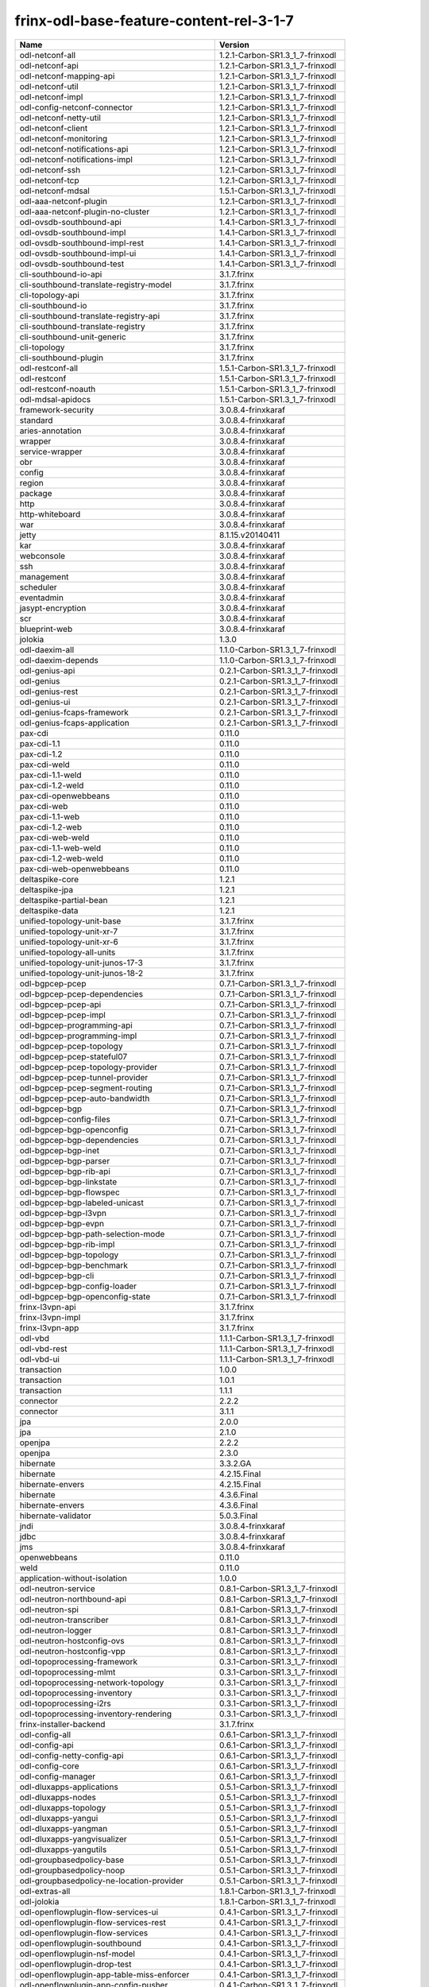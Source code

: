 
frinx-odl-base-feature-content-rel-3-1-7
----------------------------------------

.. list-table::
   :header-rows: 1

   * - Name
     - Version
   * - odl-netconf-all
     - 1.2.1-Carbon-SR1.3_1_7-frinxodl
   * - odl-netconf-api
     - 1.2.1-Carbon-SR1.3_1_7-frinxodl
   * - odl-netconf-mapping-api
     - 1.2.1-Carbon-SR1.3_1_7-frinxodl
   * - odl-netconf-util
     - 1.2.1-Carbon-SR1.3_1_7-frinxodl
   * - odl-netconf-impl
     - 1.2.1-Carbon-SR1.3_1_7-frinxodl
   * - odl-config-netconf-connector
     - 1.2.1-Carbon-SR1.3_1_7-frinxodl
   * - odl-netconf-netty-util
     - 1.2.1-Carbon-SR1.3_1_7-frinxodl
   * - odl-netconf-client
     - 1.2.1-Carbon-SR1.3_1_7-frinxodl
   * - odl-netconf-monitoring
     - 1.2.1-Carbon-SR1.3_1_7-frinxodl
   * - odl-netconf-notifications-api
     - 1.2.1-Carbon-SR1.3_1_7-frinxodl
   * - odl-netconf-notifications-impl
     - 1.2.1-Carbon-SR1.3_1_7-frinxodl
   * - odl-netconf-ssh
     - 1.2.1-Carbon-SR1.3_1_7-frinxodl
   * - odl-netconf-tcp
     - 1.2.1-Carbon-SR1.3_1_7-frinxodl
   * - odl-netconf-mdsal
     - 1.5.1-Carbon-SR1.3_1_7-frinxodl
   * - odl-aaa-netconf-plugin
     - 1.2.1-Carbon-SR1.3_1_7-frinxodl
   * - odl-aaa-netconf-plugin-no-cluster
     - 1.2.1-Carbon-SR1.3_1_7-frinxodl
   * - odl-ovsdb-southbound-api
     - 1.4.1-Carbon-SR1.3_1_7-frinxodl
   * - odl-ovsdb-southbound-impl
     - 1.4.1-Carbon-SR1.3_1_7-frinxodl
   * - odl-ovsdb-southbound-impl-rest
     - 1.4.1-Carbon-SR1.3_1_7-frinxodl
   * - odl-ovsdb-southbound-impl-ui
     - 1.4.1-Carbon-SR1.3_1_7-frinxodl
   * - odl-ovsdb-southbound-test
     - 1.4.1-Carbon-SR1.3_1_7-frinxodl
   * - cli-southbound-io-api
     - 3.1.7.frinx
   * - cli-southbound-translate-registry-model
     - 3.1.7.frinx
   * - cli-topology-api
     - 3.1.7.frinx
   * - cli-southbound-io
     - 3.1.7.frinx
   * - cli-southbound-translate-registry-api
     - 3.1.7.frinx
   * - cli-southbound-translate-registry
     - 3.1.7.frinx
   * - cli-southbound-unit-generic
     - 3.1.7.frinx
   * - cli-topology
     - 3.1.7.frinx
   * - cli-southbound-plugin
     - 3.1.7.frinx
   * - odl-restconf-all
     - 1.5.1-Carbon-SR1.3_1_7-frinxodl
   * - odl-restconf
     - 1.5.1-Carbon-SR1.3_1_7-frinxodl
   * - odl-restconf-noauth
     - 1.5.1-Carbon-SR1.3_1_7-frinxodl
   * - odl-mdsal-apidocs
     - 1.5.1-Carbon-SR1.3_1_7-frinxodl
   * - framework-security
     - 3.0.8.4-frinxkaraf
   * - standard
     - 3.0.8.4-frinxkaraf
   * - aries-annotation
     - 3.0.8.4-frinxkaraf
   * - wrapper
     - 3.0.8.4-frinxkaraf
   * - service-wrapper
     - 3.0.8.4-frinxkaraf
   * - obr
     - 3.0.8.4-frinxkaraf
   * - config
     - 3.0.8.4-frinxkaraf
   * - region
     - 3.0.8.4-frinxkaraf
   * - package
     - 3.0.8.4-frinxkaraf
   * - http
     - 3.0.8.4-frinxkaraf
   * - http-whiteboard
     - 3.0.8.4-frinxkaraf
   * - war
     - 3.0.8.4-frinxkaraf
   * - jetty
     - 8.1.15.v20140411
   * - kar
     - 3.0.8.4-frinxkaraf
   * - webconsole
     - 3.0.8.4-frinxkaraf
   * - ssh
     - 3.0.8.4-frinxkaraf
   * - management
     - 3.0.8.4-frinxkaraf
   * - scheduler
     - 3.0.8.4-frinxkaraf
   * - eventadmin
     - 3.0.8.4-frinxkaraf
   * - jasypt-encryption
     - 3.0.8.4-frinxkaraf
   * - scr
     - 3.0.8.4-frinxkaraf
   * - blueprint-web
     - 3.0.8.4-frinxkaraf
   * - jolokia
     - 1.3.0
   * - odl-daexim-all
     - 1.1.0-Carbon-SR1.3_1_7-frinxodl
   * - odl-daexim-depends
     - 1.1.0-Carbon-SR1.3_1_7-frinxodl
   * - odl-genius-api
     - 0.2.1-Carbon-SR1.3_1_7-frinxodl
   * - odl-genius
     - 0.2.1-Carbon-SR1.3_1_7-frinxodl
   * - odl-genius-rest
     - 0.2.1-Carbon-SR1.3_1_7-frinxodl
   * - odl-genius-ui
     - 0.2.1-Carbon-SR1.3_1_7-frinxodl
   * - odl-genius-fcaps-framework
     - 0.2.1-Carbon-SR1.3_1_7-frinxodl
   * - odl-genius-fcaps-application
     - 0.2.1-Carbon-SR1.3_1_7-frinxodl
   * - pax-cdi
     - 0.11.0
   * - pax-cdi-1.1
     - 0.11.0
   * - pax-cdi-1.2
     - 0.11.0
   * - pax-cdi-weld
     - 0.11.0
   * - pax-cdi-1.1-weld
     - 0.11.0
   * - pax-cdi-1.2-weld
     - 0.11.0
   * - pax-cdi-openwebbeans
     - 0.11.0
   * - pax-cdi-web
     - 0.11.0
   * - pax-cdi-1.1-web
     - 0.11.0
   * - pax-cdi-1.2-web
     - 0.11.0
   * - pax-cdi-web-weld
     - 0.11.0
   * - pax-cdi-1.1-web-weld
     - 0.11.0
   * - pax-cdi-1.2-web-weld
     - 0.11.0
   * - pax-cdi-web-openwebbeans
     - 0.11.0
   * - deltaspike-core
     - 1.2.1
   * - deltaspike-jpa
     - 1.2.1
   * - deltaspike-partial-bean
     - 1.2.1
   * - deltaspike-data
     - 1.2.1
   * - unified-topology-unit-base
     - 3.1.7.frinx
   * - unified-topology-unit-xr-7
     - 3.1.7.frinx
   * - unified-topology-unit-xr-6
     - 3.1.7.frinx
   * - unified-topology-all-units
     - 3.1.7.frinx
   * - unified-topology-unit-junos-17-3
     - 3.1.7.frinx
   * - unified-topology-unit-junos-18-2
     - 3.1.7.frinx
   * - odl-bgpcep-pcep
     - 0.7.1-Carbon-SR1.3_1_7-frinxodl
   * - odl-bgpcep-pcep-dependencies
     - 0.7.1-Carbon-SR1.3_1_7-frinxodl
   * - odl-bgpcep-pcep-api
     - 0.7.1-Carbon-SR1.3_1_7-frinxodl
   * - odl-bgpcep-pcep-impl
     - 0.7.1-Carbon-SR1.3_1_7-frinxodl
   * - odl-bgpcep-programming-api
     - 0.7.1-Carbon-SR1.3_1_7-frinxodl
   * - odl-bgpcep-programming-impl
     - 0.7.1-Carbon-SR1.3_1_7-frinxodl
   * - odl-bgpcep-pcep-topology
     - 0.7.1-Carbon-SR1.3_1_7-frinxodl
   * - odl-bgpcep-pcep-stateful07
     - 0.7.1-Carbon-SR1.3_1_7-frinxodl
   * - odl-bgpcep-pcep-topology-provider
     - 0.7.1-Carbon-SR1.3_1_7-frinxodl
   * - odl-bgpcep-pcep-tunnel-provider
     - 0.7.1-Carbon-SR1.3_1_7-frinxodl
   * - odl-bgpcep-pcep-segment-routing
     - 0.7.1-Carbon-SR1.3_1_7-frinxodl
   * - odl-bgpcep-pcep-auto-bandwidth
     - 0.7.1-Carbon-SR1.3_1_7-frinxodl
   * - odl-bgpcep-bgp
     - 0.7.1-Carbon-SR1.3_1_7-frinxodl
   * - odl-bgpcep-config-files
     - 0.7.1-Carbon-SR1.3_1_7-frinxodl
   * - odl-bgpcep-bgp-openconfig
     - 0.7.1-Carbon-SR1.3_1_7-frinxodl
   * - odl-bgpcep-bgp-dependencies
     - 0.7.1-Carbon-SR1.3_1_7-frinxodl
   * - odl-bgpcep-bgp-inet
     - 0.7.1-Carbon-SR1.3_1_7-frinxodl
   * - odl-bgpcep-bgp-parser
     - 0.7.1-Carbon-SR1.3_1_7-frinxodl
   * - odl-bgpcep-bgp-rib-api
     - 0.7.1-Carbon-SR1.3_1_7-frinxodl
   * - odl-bgpcep-bgp-linkstate
     - 0.7.1-Carbon-SR1.3_1_7-frinxodl
   * - odl-bgpcep-bgp-flowspec
     - 0.7.1-Carbon-SR1.3_1_7-frinxodl
   * - odl-bgpcep-bgp-labeled-unicast
     - 0.7.1-Carbon-SR1.3_1_7-frinxodl
   * - odl-bgpcep-bgp-l3vpn
     - 0.7.1-Carbon-SR1.3_1_7-frinxodl
   * - odl-bgpcep-bgp-evpn
     - 0.7.1-Carbon-SR1.3_1_7-frinxodl
   * - odl-bgpcep-bgp-path-selection-mode
     - 0.7.1-Carbon-SR1.3_1_7-frinxodl
   * - odl-bgpcep-bgp-rib-impl
     - 0.7.1-Carbon-SR1.3_1_7-frinxodl
   * - odl-bgpcep-bgp-topology
     - 0.7.1-Carbon-SR1.3_1_7-frinxodl
   * - odl-bgpcep-bgp-benchmark
     - 0.7.1-Carbon-SR1.3_1_7-frinxodl
   * - odl-bgpcep-bgp-cli
     - 0.7.1-Carbon-SR1.3_1_7-frinxodl
   * - odl-bgpcep-bgp-config-loader
     - 0.7.1-Carbon-SR1.3_1_7-frinxodl
   * - odl-bgpcep-bgp-openconfig-state
     - 0.7.1-Carbon-SR1.3_1_7-frinxodl
   * - frinx-l3vpn-api
     - 3.1.7.frinx
   * - frinx-l3vpn-impl
     - 3.1.7.frinx
   * - frinx-l3vpn-app
     - 3.1.7.frinx
   * - odl-vbd
     - 1.1.1-Carbon-SR1.3_1_7-frinxodl
   * - odl-vbd-rest
     - 1.1.1-Carbon-SR1.3_1_7-frinxodl
   * - odl-vbd-ui
     - 1.1.1-Carbon-SR1.3_1_7-frinxodl
   * - transaction
     - 1.0.0
   * - transaction
     - 1.0.1
   * - transaction
     - 1.1.1
   * - connector
     - 2.2.2
   * - connector
     - 3.1.1
   * - jpa
     - 2.0.0
   * - jpa
     - 2.1.0
   * - openjpa
     - 2.2.2
   * - openjpa
     - 2.3.0
   * - hibernate
     - 3.3.2.GA
   * - hibernate
     - 4.2.15.Final
   * - hibernate-envers
     - 4.2.15.Final
   * - hibernate
     - 4.3.6.Final
   * - hibernate-envers
     - 4.3.6.Final
   * - hibernate-validator
     - 5.0.3.Final
   * - jndi
     - 3.0.8.4-frinxkaraf
   * - jdbc
     - 3.0.8.4-frinxkaraf
   * - jms
     - 3.0.8.4-frinxkaraf
   * - openwebbeans
     - 0.11.0
   * - weld
     - 0.11.0
   * - application-without-isolation
     - 1.0.0
   * - odl-neutron-service
     - 0.8.1-Carbon-SR1.3_1_7-frinxodl
   * - odl-neutron-northbound-api
     - 0.8.1-Carbon-SR1.3_1_7-frinxodl
   * - odl-neutron-spi
     - 0.8.1-Carbon-SR1.3_1_7-frinxodl
   * - odl-neutron-transcriber
     - 0.8.1-Carbon-SR1.3_1_7-frinxodl
   * - odl-neutron-logger
     - 0.8.1-Carbon-SR1.3_1_7-frinxodl
   * - odl-neutron-hostconfig-ovs
     - 0.8.1-Carbon-SR1.3_1_7-frinxodl
   * - odl-neutron-hostconfig-vpp
     - 0.8.1-Carbon-SR1.3_1_7-frinxodl
   * - odl-topoprocessing-framework
     - 0.3.1-Carbon-SR1.3_1_7-frinxodl
   * - odl-topoprocessing-mlmt
     - 0.3.1-Carbon-SR1.3_1_7-frinxodl
   * - odl-topoprocessing-network-topology
     - 0.3.1-Carbon-SR1.3_1_7-frinxodl
   * - odl-topoprocessing-inventory
     - 0.3.1-Carbon-SR1.3_1_7-frinxodl
   * - odl-topoprocessing-i2rs
     - 0.3.1-Carbon-SR1.3_1_7-frinxodl
   * - odl-topoprocessing-inventory-rendering
     - 0.3.1-Carbon-SR1.3_1_7-frinxodl
   * - frinx-installer-backend
     - 3.1.7.frinx
   * - odl-config-all
     - 0.6.1-Carbon-SR1.3_1_7-frinxodl
   * - odl-config-api
     - 0.6.1-Carbon-SR1.3_1_7-frinxodl
   * - odl-config-netty-config-api
     - 0.6.1-Carbon-SR1.3_1_7-frinxodl
   * - odl-config-core
     - 0.6.1-Carbon-SR1.3_1_7-frinxodl
   * - odl-config-manager
     - 0.6.1-Carbon-SR1.3_1_7-frinxodl
   * - odl-dluxapps-applications
     - 0.5.1-Carbon-SR1.3_1_7-frinxodl
   * - odl-dluxapps-nodes
     - 0.5.1-Carbon-SR1.3_1_7-frinxodl
   * - odl-dluxapps-topology
     - 0.5.1-Carbon-SR1.3_1_7-frinxodl
   * - odl-dluxapps-yangui
     - 0.5.1-Carbon-SR1.3_1_7-frinxodl
   * - odl-dluxapps-yangman
     - 0.5.1-Carbon-SR1.3_1_7-frinxodl
   * - odl-dluxapps-yangvisualizer
     - 0.5.1-Carbon-SR1.3_1_7-frinxodl
   * - odl-dluxapps-yangutils
     - 0.5.1-Carbon-SR1.3_1_7-frinxodl
   * - odl-groupbasedpolicy-base
     - 0.5.1-Carbon-SR1.3_1_7-frinxodl
   * - odl-groupbasedpolicy-noop
     - 0.5.1-Carbon-SR1.3_1_7-frinxodl
   * - odl-groupbasedpolicy-ne-location-provider
     - 0.5.1-Carbon-SR1.3_1_7-frinxodl
   * - odl-extras-all
     - 1.8.1-Carbon-SR1.3_1_7-frinxodl
   * - odl-jolokia
     - 1.8.1-Carbon-SR1.3_1_7-frinxodl
   * - odl-openflowplugin-flow-services-ui
     - 0.4.1-Carbon-SR1.3_1_7-frinxodl
   * - odl-openflowplugin-flow-services-rest
     - 0.4.1-Carbon-SR1.3_1_7-frinxodl
   * - odl-openflowplugin-flow-services
     - 0.4.1-Carbon-SR1.3_1_7-frinxodl
   * - odl-openflowplugin-southbound
     - 0.4.1-Carbon-SR1.3_1_7-frinxodl
   * - odl-openflowplugin-nsf-model
     - 0.4.1-Carbon-SR1.3_1_7-frinxodl
   * - odl-openflowplugin-drop-test
     - 0.4.1-Carbon-SR1.3_1_7-frinxodl
   * - odl-openflowplugin-app-table-miss-enforcer
     - 0.4.1-Carbon-SR1.3_1_7-frinxodl
   * - odl-openflowplugin-app-config-pusher
     - 0.4.1-Carbon-SR1.3_1_7-frinxodl
   * - odl-openflowplugin-app-topology
     - 0.4.1-Carbon-SR1.3_1_7-frinxodl
   * - odl-openflowplugin-app-bulk-o-matic
     - 0.4.1-Carbon-SR1.3_1_7-frinxodl
   * - odl-openflowplugin-app-notifications
     - 0.4.1-Carbon-SR1.3_1_7-frinxodl
   * - odl-openflowplugin-app-forwardingrules-manager
     - 0.4.1-Carbon-SR1.3_1_7-frinxodl
   * - odl-openflowplugin-app-forwardingrules-sync
     - 0.4.1-Carbon-SR1.3_1_7-frinxodl
   * - odl-ovsdb-hwvtepsouthbound-api
     - 1.4.1-Carbon-SR1.3_1_7-frinxodl
   * - odl-ovsdb-hwvtepsouthbound
     - 1.4.1-Carbon-SR1.3_1_7-frinxodl
   * - odl-ovsdb-hwvtepsouthbound-rest
     - 1.4.1-Carbon-SR1.3_1_7-frinxodl
   * - odl-ovsdb-hwvtepsouthbound-ui
     - 1.4.1-Carbon-SR1.3_1_7-frinxodl
   * - odl-ovsdb-hwvtepsouthbound-test
     - 1.4.1-Carbon-SR1.3_1_7-frinxodl
   * - odl-openflowjava-all
     - 0.0.0
   * - odl-openflowjava-protocol
     - 0.9.1-Carbon-SR1.3_1_7-frinxodl
   * - cli-southbound-unit-ios-common-cli-initializer
     - 3.1.7.frinx
   * - cli-southbound-ios-common-handlers
     - 3.1.7.frinx
   * - cli-southbound-unit-ios-utils
     - 3.1.7.frinx
   * - cli-southbound-unit-ios
     - 3.1.7.frinx
   * - cli-southbound-unit-ios-xr-common-cli-initializer
     - 3.1.7.frinx
   * - cli-southbound-unit-ios-xr-utils
     - 3.1.7.frinx
   * - cli-southbound-unit-ios-xr-lldp
     - 3.1.7.frinx
   * - cli-southbound-unit-ios-xr
     - 3.1.7.frinx
   * - cli-southbound-unit-brocade
     - 3.1.7.frinx
   * - cli-southbound-unit-junos
     - 3.1.7.frinx
   * - cli-southbound-unit-huawei
     - 3.1.7.frinx
   * - cli-southbound-unit-nexus
     - 3.1.7.frinx
   * - cli-southbound-unit-dasan
     - 3.1.7.frinx
   * - cli-southbound-all-units
     - 3.1.7.frinx
   * - odl-openflowplugin-nxm-extensions
     - 0.4.1-Carbon-SR1.3_1_7-frinxodl
   * - odl-openflowplugin-onf-extensions
     - 0.4.1-Carbon-SR1.3_1_7-frinxodl
   * - odl-aaa-jradius
     - 0.5.1-Carbon-SR1.3_1_7-frinxodl
   * - odl-dlux-core
     - 0.5.1-Carbon-SR1.3_1_7-frinxodl
   * - unified-topology-translate-registry-model
     - 3.1.7.frinx
   * - unified-topology-api
     - 3.1.7.frinx
   * - unified-topology-translate-registry-api
     - 3.1.7.frinx
   * - unified-topology-translate-registry
     - 3.1.7.frinx
   * - unified-topology
     - 3.1.7.frinx
   * - lldp-topology
     - 3.1.7.frinx
   * - uniconfig-node-manager
     - 3.1.7.frinx
   * - odl-bgpcep-dependencies
     - 0.7.1-Carbon-SR1.3_1_7-frinxodl
   * - odl-bgpcep-data-change-counter
     - 0.7.1-Carbon-SR1.3_1_7-frinxodl
   * - spring-dm
     - 1.2.1
   * - spring-dm-web
     - 1.2.1
   * - spring
     - 3.1.4.RELEASE
   * - spring-aspects
     - 3.1.4.RELEASE
   * - spring-instrument
     - 3.1.4.RELEASE
   * - spring-jdbc
     - 3.1.4.RELEASE
   * - spring-jms
     - 3.1.4.RELEASE
   * - spring-struts
     - 3.1.4.RELEASE
   * - spring-test
     - 3.1.4.RELEASE
   * - spring-orm
     - 3.1.4.RELEASE
   * - spring-oxm
     - 3.1.4.RELEASE
   * - spring-tx
     - 3.1.4.RELEASE
   * - spring-web
     - 3.1.4.RELEASE
   * - spring-web-portlet
     - 3.1.4.RELEASE
   * - spring
     - 3.2.17.RELEASE_1
   * - spring-aspects
     - 3.2.17.RELEASE_1
   * - spring-instrument
     - 3.2.17.RELEASE_1
   * - spring-jdbc
     - 3.2.17.RELEASE_1
   * - spring-jms
     - 3.2.17.RELEASE_1
   * - spring-struts
     - 3.2.17.RELEASE_1
   * - spring-test
     - 3.2.17.RELEASE_1
   * - spring-orm
     - 3.2.17.RELEASE_1
   * - spring-oxm
     - 3.2.17.RELEASE_1
   * - spring-tx
     - 3.2.17.RELEASE_1
   * - spring-web
     - 3.2.17.RELEASE_1
   * - spring-web-portlet
     - 3.2.17.RELEASE_1
   * - spring
     - 4.0.7.RELEASE_1
   * - spring-aspects
     - 4.0.7.RELEASE_1
   * - spring-instrument
     - 4.0.7.RELEASE_1
   * - spring-jdbc
     - 4.0.7.RELEASE_1
   * - spring-jms
     - 4.0.7.RELEASE_1
   * - spring-test
     - 4.0.7.RELEASE_1
   * - spring-orm
     - 4.0.7.RELEASE_1
   * - spring-oxm
     - 4.0.7.RELEASE_1
   * - spring-tx
     - 4.0.7.RELEASE_1
   * - spring-web
     - 4.0.7.RELEASE_1
   * - spring-web-portlet
     - 4.0.7.RELEASE_1
   * - spring-websocket
     - 4.0.7.RELEASE_1
   * - spring
     - 4.1.7.RELEASE_1
   * - spring-aspects
     - 4.1.7.RELEASE_1
   * - spring-instrument
     - 4.1.7.RELEASE_1
   * - spring-jdbc
     - 4.1.7.RELEASE_1
   * - spring-jms
     - 4.1.7.RELEASE_1
   * - spring-test
     - 4.1.7.RELEASE_1
   * - spring-orm
     - 4.1.7.RELEASE_1
   * - spring-oxm
     - 4.1.7.RELEASE_1
   * - spring-tx
     - 4.1.7.RELEASE_1
   * - spring-web
     - 4.1.7.RELEASE_1
   * - spring-web-portlet
     - 4.1.7.RELEASE_1
   * - spring-websocket
     - 4.1.7.RELEASE_1
   * - spring
     - 4.2.4.RELEASE_1
   * - spring-aspects
     - 4.2.4.RELEASE_1
   * - spring-instrument
     - 4.2.4.RELEASE_1
   * - spring-jdbc
     - 4.2.4.RELEASE_1
   * - spring-jms
     - 4.2.4.RELEASE_1
   * - spring-test
     - 4.2.4.RELEASE_1
   * - spring-orm
     - 4.2.4.RELEASE_1
   * - spring-oxm
     - 4.2.4.RELEASE_1
   * - spring-tx
     - 4.2.4.RELEASE_1
   * - spring-web
     - 4.2.4.RELEASE_1
   * - spring-web-portlet
     - 4.2.4.RELEASE_1
   * - spring-websocket
     - 4.2.4.RELEASE_1
   * - spring-security
     - 3.1.4.RELEASE
   * - gemini-blueprint
     - 1.0.0.RELEASE
   * - odl-sfc-model
     - 0.5.1-Carbon-SR1.3_1_7-frinxodl
   * - odl-sfc-provider
     - 0.5.1-Carbon-SR1.3_1_7-frinxodl
   * - odl-sfc-provider-rest
     - 0.5.1-Carbon-SR1.3_1_7-frinxodl
   * - odl-sfc-netconf
     - 0.5.1-Carbon-SR1.3_1_7-frinxodl
   * - odl-sfc-ios-xe-renderer
     - 0.5.1-Carbon-SR1.3_1_7-frinxodl
   * - odl-sfc-ovs
     - 0.5.1-Carbon-SR1.3_1_7-frinxodl
   * - odl-sfc-scf-openflow
     - 0.5.1-Carbon-SR1.3_1_7-frinxodl
   * - odl-sfc-scf-vpp
     - 0.5.1-Carbon-SR1.3_1_7-frinxodl
   * - odl-sfc-openflow-renderer
     - 0.5.1-Carbon-SR1.3_1_7-frinxodl
   * - odl-sfc-vpp-renderer
     - 0.5.1-Carbon-SR1.3_1_7-frinxodl
   * - odl-sfclisp
     - 0.5.1-Carbon-SR1.3_1_7-frinxodl
   * - odl-sfc-sb-rest
     - 0.5.1-Carbon-SR1.3_1_7-frinxodl
   * - odl-sfc-pot
     - 0.5.1-Carbon-SR1.3_1_7-frinxodl
   * - odl-sfc-pot-netconf-renderer
     - 0.5.1-Carbon-SR1.3_1_7-frinxodl
   * - odl-sfc-ui
     - 0.5.1-Carbon-SR1.3_1_7-frinxodl
   * - odl-sfc-test-consumer
     - 0.5.1-Carbon-SR1.3_1_7-frinxodl
   * - odl-sfc-vnfm-tacker
     - 0.5.1-Carbon-SR1.3_1_7-frinxodl
   * - odl-sfc-genius
     - 0.5.1-Carbon-SR1.3_1_7-frinxodl
   * - odl-akka-scala
     - 2.11
   * - odl-akka-system
     - 2.4.18
   * - odl-akka-clustering
     - 2.4.18
   * - odl-akka-leveldb
     - 0.7
   * - odl-akka-persistence
     - 2.4.18
   * - odl-akka-all
     - 1.8.1-Carbon-SR1.3_1_7-frinxodl
   * - odl-akka-scala-2.11
     - 1.8.1-Carbon-SR1.3_1_7-frinxodl
   * - odl-akka-system-2.4
     - 1.8.1-Carbon-SR1.3_1_7-frinxodl
   * - odl-akka-clustering-2.4
     - 1.8.1-Carbon-SR1.3_1_7-frinxodl
   * - odl-akka-leveldb-0.7
     - 1.8.1-Carbon-SR1.3_1_7-frinxodl
   * - odl-akka-persistence-2.4
     - 1.8.1-Carbon-SR1.3_1_7-frinxodl
   * - features-akka
     - 1.8.1-Carbon-SR1.3_1_7-frinxodl
   * - pax-jetty
     - 8.1.19.v20160209
   * - pax-tomcat
     - 7.0.27.1
   * - pax-http
     - 3.2.9
   * - pax-http-whiteboard
     - 3.2.9
   * - pax-war
     - 3.2.9
   * - odl-config-persister-all
     - 0.6.1-Carbon-SR1.3_1_7-frinxodl
   * - odl-config-persister
     - 0.6.1-Carbon-SR1.3_1_7-frinxodl
   * - odl-config-startup
     - 0.6.1-Carbon-SR1.3_1_7-frinxodl
   * - odl-config-manager-facade-xml
     - 0.6.1-Carbon-SR1.3_1_7-frinxodl
   * - odl-config-netty
     - 0.6.1-Carbon-SR1.3_1_7-frinxodl
   * - odl-aaa-api
     - 0.5.1-Carbon-SR1.3_1_7-frinxodl
   * - odl-aaa-authn
     - 0.5.1-Carbon-SR1.3_1_7-frinxodl
   * - odl-aaa-authn-mdsal-cluster
     - 0.5.1-Carbon-SR1.3_1_7-frinxodl
   * - odl-aaa-encryption-service
     - 0.5.1-Carbon-SR1.3_1_7-frinxodl
   * - odl-aaa-cert
     - 0.5.1-Carbon-SR1.3_1_7-frinxodl
   * - odl-aaa-cli
     - 0.5.1-Carbon-SR1.3_1_7-frinxodl
   * - odl-bgpcep-bmp
     - 0.7.1-Carbon-SR1.3_1_7-frinxodl
   * - frinx-l2vpn-api
     - 3.1.7.frinx
   * - frinx-l2vpn
     - 3.1.7.frinx
   * - frinx-l2vpn-rest
     - 3.1.7.frinx
   * - frinx-l2vpn-iosxrv
     - 3.1.7.frinx
   * - frinx-l2vpn-testing
     - 3.1.7.frinx
   * - odl-ovsdb-library
     - 1.4.1-Carbon-SR1.3_1_7-frinxodl
   * - odl-aaa-shiro
     - 0.5.1-Carbon-SR1.3_1_7-frinxodl
   * - odl-netty
     - 4.1.7.Final
   * - odl-guava
     - 18
   * - odl-guava
     - 19
   * - odl-lmax
     - 3.3.6
   * - odl-triemap
     - 0.2.23
   * - bouncycastle
     - 0.0.0
   * - odl-netty-4
     - 1.8.1-Carbon-SR1.3_1_7-frinxodl
   * - odl-guava-18
     - 1.8.1-Carbon-SR1.3_1_7-frinxodl
   * - odl-guava-21
     - 1.8.1-Carbon-SR1.3_1_7-frinxodl
   * - odl-lmax-3
     - 1.8.1-Carbon-SR1.3_1_7-frinxodl
   * - odl-triemap-0.2
     - 1.8.1-Carbon-SR1.3_1_7-frinxodl
   * - features-odlparent
     - 1.8.1-Carbon-SR1.3_1_7-frinxodl
   * - odl-mdsal-binding
     - 2.2.1-Carbon-SR1.3_1_7-frinxodl
   * - odl-mdsal-binding2
     - 2.2.1-Carbon-SR1.3_1_7-frinxodl
   * - odl-mdsal-dom
     - 2.2.1-Carbon-SR1.3_1_7-frinxodl
   * - odl-mdsal-common
     - 2.2.1-Carbon-SR1.3_1_7-frinxodl
   * - odl-mdsal-dom-api
     - 2.2.1-Carbon-SR1.3_1_7-frinxodl
   * - odl-mdsal-dom-broker
     - 2.2.1-Carbon-SR1.3_1_7-frinxodl
   * - odl-mdsal-binding-base
     - 2.2.1-Carbon-SR1.3_1_7-frinxodl
   * - odl-mdsal-binding2-base
     - 2.2.1-Carbon-SR1.3_1_7-frinxodl
   * - odl-mdsal-binding-runtime
     - 2.2.1-Carbon-SR1.3_1_7-frinxodl
   * - odl-mdsal-binding2-runtime
     - 2.2.1-Carbon-SR1.3_1_7-frinxodl
   * - odl-mdsal-binding-api
     - 2.2.1-Carbon-SR1.3_1_7-frinxodl
   * - odl-mdsal-binding2-api
     - 2.2.1-Carbon-SR1.3_1_7-frinxodl
   * - odl-mdsal-binding-dom-adapter
     - 2.2.1-Carbon-SR1.3_1_7-frinxodl
   * - odl-mdsal-binding2-dom-adapter
     - 2.2.1-Carbon-SR1.3_1_7-frinxodl
   * - odl-mdsal-eos-common
     - 2.2.1-Carbon-SR1.3_1_7-frinxodl
   * - odl-mdsal-eos-dom
     - 2.2.1-Carbon-SR1.3_1_7-frinxodl
   * - odl-mdsal-eos-binding
     - 2.2.1-Carbon-SR1.3_1_7-frinxodl
   * - odl-mdsal-singleton-common
     - 2.2.1-Carbon-SR1.3_1_7-frinxodl
   * - odl-mdsal-singleton-dom
     - 2.2.1-Carbon-SR1.3_1_7-frinxodl
   * - odl-mdsal-all
     - 1.5.1-Carbon-SR1.3_1_7-frinxodl
   * - odl-mdsal-common
     - 1.5.1-Carbon-SR1.3_1_7-frinxodl
   * - odl-mdsal-broker-local
     - 1.5.1-Carbon-SR1.3_1_7-frinxodl
   * - odl-toaster
     - 1.5.1-Carbon-SR1.3_1_7-frinxodl
   * - odl-mdsal-xsql
     - 1.5.1-Carbon-SR1.3_1_7-frinxodl
   * - odl-mdsal-clustering-commons
     - 1.5.1-Carbon-SR1.3_1_7-frinxodl
   * - odl-mdsal-distributed-datastore
     - 1.5.1-Carbon-SR1.3_1_7-frinxodl
   * - odl-mdsal-remoterpc-connector
     - 1.5.1-Carbon-SR1.3_1_7-frinxodl
   * - odl-mdsal-broker
     - 1.5.1-Carbon-SR1.3_1_7-frinxodl
   * - odl-mdsal-clustering
     - 1.5.1-Carbon-SR1.3_1_7-frinxodl
   * - odl-clustering-test-app
     - 1.5.1-Carbon-SR1.3_1_7-frinxodl
   * - odl-message-bus-collector
     - 1.5.1-Carbon-SR1.3_1_7-frinxodl
   * - odl-protocol-framework
     - 0.9.1-Carbon-SR1.3_1_7-frinxodl
   * - odl-infrautils-all-with-samples
     - 1.1.1-Carbon-SR1.3_1_7-frinxodl
   * - odl-infrautils-all
     - 1.1.1-Carbon-SR1.3_1_7-frinxodl
   * - odl-infrautils-counters
     - 1.1.1-Carbon-SR1.3_1_7-frinxodl
   * - odl-infrautils-counters-sample
     - 1.1.1-Carbon-SR1.3_1_7-frinxodl
   * - odl-infrautils-jobcoordinator
     - 1.1.1-Carbon-SR1.3_1_7-frinxodl
   * - odl-infrautils-inject
     - 1.1.1-Carbon-SR1.3_1_7-frinxodl
   * - openconfig-types
     - 3.1.7.frinx
   * - uniconfig-model
     - 3.1.7.frinx
   * - openconfig-interfaces
     - 3.1.7.frinx
   * - openconfig-vlan
     - 3.1.7.frinx
   * - openconfig-if-ip
     - 3.1.7.frinx
   * - openconfig-policy
     - 3.1.7.frinx
   * - openconfig-bgp
     - 3.1.7.frinx
   * - openconfig-ospf
     - 3.1.7.frinx
   * - openconfig-mpls
     - 3.1.7.frinx
   * - openconfig-network-instance
     - 3.1.7.frinx
   * - openconfig-ospfv3
     - 3.1.7.frinx
   * - openconfig-evpn
     - 3.1.7.frinx
   * - openconfig-platform
     - 3.1.7.frinx
   * - openconfig-lldp
     - 3.1.7.frinx
   * - openconfig-cdp
     - 3.1.7.frinx
   * - openconfig-acl
     - 3.1.7.frinx
   * - openconfig-lacp
     - 3.1.7.frinx
   * - openconfig-policy-forwarding
     - 3.1.7.frinx
   * - openconfig-snmp
     - 3.1.7.frinx
   * - openconfig-logging
     - 3.1.7.frinx
   * - openconfig-bfd
     - 3.1.7.frinx
   * - openconfig-netflow
     - 3.1.7.frinx
   * - openconfig-qos
     - 3.1.7.frinx
   * - openconfig-configuration-metadata
     - 3.1.7.frinx
   * - openconfig-hsrp
     - 3.1.7.frinx
   * - openconfig-probes
     - 3.1.7.frinx
   * - openconfig-models
     - 3.1.7.frinx
   * - odl-netconf-connector-all
     - 1.2.1-Carbon-SR1.3_1_7-frinxodl
   * - odl-message-bus
     - 1.2.1-Carbon-SR1.3_1_7-frinxodl
   * - odl-netconf-connector
     - 1.2.1-Carbon-SR1.3_1_7-frinxodl
   * - odl-netconf-connector-ssh
     - 1.2.1-Carbon-SR1.3_1_7-frinxodl
   * - odl-netconf-callhome-ssh
     - 1.2.1-Carbon-SR1.3_1_7-frinxodl
   * - odl-netconf-topology
     - 1.2.1-Carbon-SR1.3_1_7-frinxodl
   * - odl-netconf-clustered-topology
     - 1.2.1-Carbon-SR1.3_1_7-frinxodl
   * - odl-netconf-console
     - 1.2.1-Carbon-SR1.3_1_7-frinxodl
   * - odl-lispflowmapping-msmr
     - 1.5.1-Carbon-SR1.3_1_7-frinxodl
   * - odl-lispflowmapping-mappingservice
     - 1.5.1-Carbon-SR1.3_1_7-frinxodl
   * - odl-lispflowmapping-mappingservice-shell
     - 1.5.1-Carbon-SR1.3_1_7-frinxodl
   * - odl-lispflowmapping-inmemorydb
     - 1.5.1-Carbon-SR1.3_1_7-frinxodl
   * - odl-lispflowmapping-southbound
     - 1.5.1-Carbon-SR1.3_1_7-frinxodl
   * - odl-lispflowmapping-neutron
     - 1.5.1-Carbon-SR1.3_1_7-frinxodl
   * - odl-lispflowmapping-ui
     - 1.5.1-Carbon-SR1.3_1_7-frinxodl
   * - odl-lispflowmapping-models
     - 1.5.1-Carbon-SR1.3_1_7-frinxodl
   * - odl-mdsal-models
     - 0.10.1-Carbon-SR1.3_1_7-frinxodl
   * - odl-yangtools-yang-data
     - 1.1.1-Carbon-SR1.3_1_7-frinxodl
   * - odl-yangtools-common
     - 1.1.1-Carbon-SR1.3_1_7-frinxodl
   * - odl-yangtools-yang-parser
     - 1.1.1-Carbon-SR1.3_1_7-frinxodl
   * - odl-bgpcep-rsvp
     - 0.7.1-Carbon-SR1.3_1_7-frinxodl
   * - odl-bgpcep-rsvp-dependencies
     - 0.7.1-Carbon-SR1.3_1_7-frinxodl


